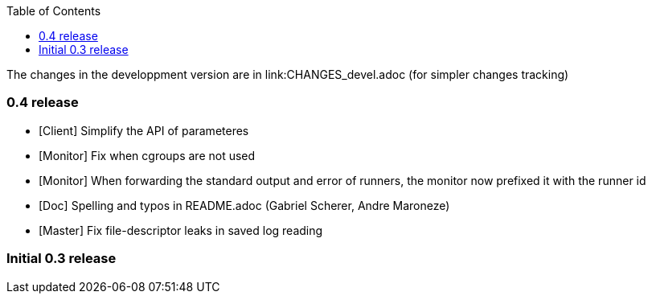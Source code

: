 
:toc:

The changes in the developpment version are in link:CHANGES_devel.adoc (for
simpler changes tracking)


=== 0.4 release

* [Client] Simplify the API of parameteres
* [Monitor] Fix when cgroups are not used
* [Monitor] When forwarding the standard output and error of runners, the
  monitor now prefixed it with the runner id
* [Doc] Spelling and typos in README.adoc (Gabriel Scherer, Andre Maroneze)
* [Master] Fix file-descriptor leaks in saved log reading


=== Initial 0.3 release
